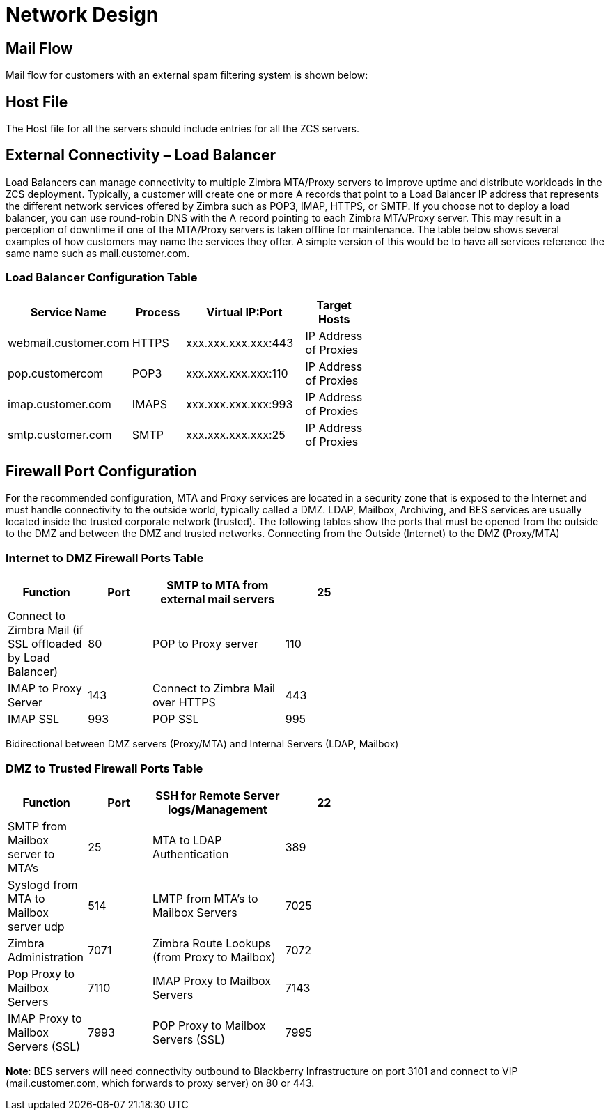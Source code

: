 = Network Design

== Mail Flow

Mail flow for customers with an external spam filtering system is shown below:

== Host File
The Host file for all the servers should include entries for all the ZCS servers. 

== External Connectivity – Load Balancer
Load Balancers can manage connectivity to multiple Zimbra MTA/Proxy servers to improve uptime and distribute workloads in the ZCS deployment. Typically, a customer will create one or more A records that point to a Load Balancer IP address that represents the different network services offered by Zimbra such as POP3, IMAP, HTTPS, or SMTP. If you choose not to deploy a load balancer, you can use round-robin DNS with the A record pointing to each Zimbra MTA/Proxy server. This may result in a perception of downtime if one of the MTA/Proxy servers is taken offline for maintenance. The table below shows several examples of how customers may name the services they offer. A simple version of this would be to have all services reference the same name such as mail.customer.com.

=== Load Balancer Configuration Table

[options="header",cols="15,12,25,^15", frameset="topbot", grid="rows", width="60%"]
|===
|Service Name	         |Process	|Virtual IP:Port	    |Target Hosts
|webmail.customer.com	 |HTTPS	  |xxx.xxx.xxx.xxx:443	|IP Address of Proxies
|pop.customercom	     |POP3	  |xxx.xxx.xxx.xxx:110	|IP Address of Proxies
|imap.customer.com	   |IMAPS	  |xxx.xxx.xxx.xxx:993	|IP Address of Proxies
|smtp.customer.com	   |SMTP	  |xxx.xxx.xxx.xxx:25	  |IP Address of Proxies
|===

== Firewall Port Configuration

For the recommended configuration, MTA and Proxy services are located in a security zone that is exposed to the Internet and must handle connectivity to the outside world, typically called a DMZ. LDAP, Mailbox, Archiving, and BES services are usually located inside the trusted corporate network (trusted). The following tables show the ports that must be opened from the outside to the DMZ and between the DMZ and trusted networks. Connecting from the Outside (Internet) to the DMZ (Proxy/MTA)

=== Internet to DMZ Firewall Ports Table	

[options="header",cols="15,12,25,^15", frameset="topbot", grid="rows", width="60%"]
|===
|Function	                                                   |Port  
|SMTP to MTA from external mail servers                      |25    
|Connect to Zimbra Mail (if SSL offloaded by Load Balancer)	 |80   
|POP to Proxy server	                                       |110   
|IMAP to Proxy Server	                                       |143  
|Connect to Zimbra Mail over HTTPS                           |443   
|IMAP SSL	                                                   |993  
|POP SSL	                                                   |995  
|===

Bidirectional between DMZ servers (Proxy/MTA) and Internal Servers (LDAP, Mailbox)

=== DMZ to Trusted Firewall Ports Table	

[options="header",cols="15,12,25,^15", frameset="topbot", grid="rows", width="60%"]
|===
|Function	                                    |Port 
|SSH for Remote Server logs/Management	      |22
|SMTP from Mailbox server to MTA’s	          |25
|MTA to LDAP Authentication	                  |389
|Syslogd from MTA to Mailbox server udp	      |514
|LMTP from MTA's to Mailbox Servers	          |7025
|Zimbra Administration	                      |7071
|Zimbra Route Lookups (from Proxy to Mailbox)	|7072
|Pop Proxy to Mailbox Servers	                |7110
|IMAP Proxy to Mailbox Servers	              |7143
|IMAP Proxy to Mailbox Servers (SSL)          |7993
|POP Proxy to Mailbox Servers (SSL) 	        |7995
|===

*Note*: BES servers will need connectivity outbound to Blackberry Infrastructure on port 3101 and connect to VIP (mail.customer.com, which forwards to proxy server) on 80 or 443.

